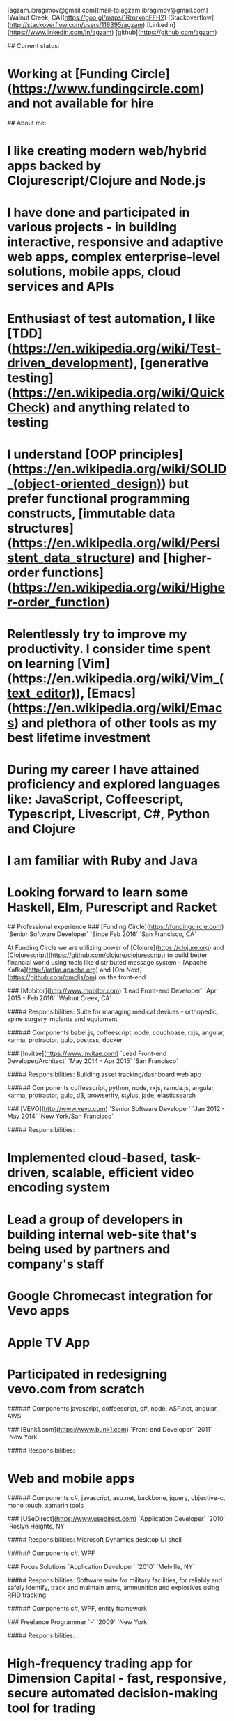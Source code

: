 # Ag Ibragimov
[agzam.ibragimov@gmail.com](mail-to:agzam.ibragimov@gmail.com)
[Walnut Creek, CA](https://goo.gl/maps/1RrnrxnpFFH2)
[Stackoverflow](http://stackoverflow.com/users/116395/agzam)
[LinkedIn](https://www.linkedin.com/in/agzam)
[github](https://github.com/agzam)

## Current status:
* Working at [Funding Circle](https://www.fundingcircle.com) and not available for hire

## About me:

* I like creating modern web/hybrid apps backed by Clojurescript/Clojure and Node.js
* I have done and participated in various projects - in building interactive, responsive and adaptive web apps, complex enterprise-level solutions, mobile apps, cloud services and APIs
* Enthusiast of test automation, I like [TDD](https://en.wikipedia.org/wiki/Test-driven_development), [generative testing](https://en.wikipedia.org/wiki/QuickCheck) and anything related to testing
* I understand [OOP principles](https://en.wikipedia.org/wiki/SOLID_(object-oriented_design)) but prefer functional programming constructs, [immutable data structures](https://en.wikipedia.org/wiki/Persistent_data_structure) and [higher-order functions](https://en.wikipedia.org/wiki/Higher-order_function) 
* Relentlessly try to improve my productivity. I consider time spent on learning [Vim](https://en.wikipedia.org/wiki/Vim_(text_editor)), [Emacs](https://en.wikipedia.org/wiki/Emacs) and plethora of other tools as my best lifetime investment
* During my career I have attained proficiency and explored languages like: JavaScript, Coffeescript, Typescript, Livescript, C#, Python and Clojure
* I am familiar with Ruby and Java
* Looking forward to learn some Haskell, Elm, Purescript and Racket

## Professional experience
### [Funding Circle](https://fundingcircle.com)
`Senior Software Developer` `Since Feb 2016` `San Francisco, CA`

At Funding Circle we are utilizing power of [Clojure](https://clojure.org) and [Clojurescript](https://github.com/clojure/clojurescript) to build better financial world using tools like distributed message system - [Apache Kafka](http://kafka.apache.org) and [Om Next](https://github.com/omcljs/om) on the front-end

### [Mobitor](http://www.mobitor.com)
`Lead Front-end Developer` `Apr 2015 - Feb 2016` `Walnut Creek, CA`

##### Responsibilities:
Suite for managing medical devices - orthopedic, spine surgery implants and equipment

###### Components
babel.js, coffeescript, node, couchbase, rxjs, angular, karma, protractor, gulp, postcss, docker

### [Invitae](https://www.invitae.com)
`Lead Front-end Developer/Architect` `May 2014 - Apr 2015` `San Francisco`

##### Responsibilities:
Building asset tracking/dashboard web app

###### Components
coffeescript, python, node, rxjs, ramda.js, angular, karma, protractor, gulp, d3, browserify, stylus, jade, elasticsearch

### [VEVO](http://www.vevo.com)
`Senior Software Developer` `Jan 2012 - May 2014` `New York/San Francisco`

##### Responsibilities:
* Implemented cloud-based, task-driven, scalable, efficient video encoding system
* Lead a group of developers in building internal web-site that's being used by partners and company's staff
* Google Chromecast integration for Vevo apps
* Apple TV App
* Participated in redesigning vevo.com from scratch

###### Components
javascript, coffeescript, c#, node, ASP.net, angular, AWS

### [Bunk1.com](https://www.bunk1.com)
`Front-end Developer` `2011` `New York`

##### Responsibilities:
* Web and mobile apps

###### Components
c#, javascript, asp.net, backbone, jquery, objective-c, mono touch, xamarin tools

### [USeDirect](https://www.usedirect.com)
`Application Developer` `2010` `Roslyn Heights, NY`

##### Responsibilities:
Microsoft Dynamics desktop UI shell

###### Components
c#, WPF

### Focus Solutions
`Application Developer` `2010` `Melville, NY`

##### Responsibilities:
Software suite for military facilities, for reliably and safely identify, track and maintain arms, ammunition and explosives using RFID tracking

###### Components
c#, WPF, entity framework

### Freelance Programmer
`-` `2009` `New York`

##### Responsibilities:
* High-frequency trading app for Dimension Capital - fast, responsive, secure automated decision-making tool for trading
* QA automation for RI Communications Group
* Web projects for Exotag

###### Components
c#, javascript, wordpress, php

### [Educational Services & Products](http://www.esp-sgs.com)
`Web Developer` `2008 - 2009` `Brooklyn, NY`

Medicaid reimbursement web-site for school districts 

### CodeLuxe
`Application Developer` `2008` `Moscow, Russia`

Casual video games

### DENISE Fashion Stores
`Chief Information Officer` `2007 - 2008` `Moscow, Russia`

Responsible for ERP, Sales and Retail management systems

### [PlusSoft](http://plussoft.uz) 
`Senior Software Developer` `2003 - 2006` `Tashkent, Uzbekistan`
* Ticket booking suite for Uzbekistan Airways
* Project for National Broadcasting Company - for planning, allocating and monitoring ads

### A&A Software
`Senior Software Developer` `2005 - 2006` `Dubai, UAE`

##### Responsibilities:
* Accounting solutions for air-cargo companies ([Aerovista](http://www.aerovista.aero) and [RusAviation](http://www.rusaviation.com))
* Car rental automation suite

### Spektr
`System Administrator` `2001 - 2003` `Pyatigorsk, Russia`

Maintaining ERP system. Staff and salary modules

## Education

#### [Tashkent University of Information Technologies](https://tuit.uz/)
 Bachelor of Software Engineering &nbsp; `1992 - 1996`

&nbsp; &nbsp;
 updated: June 2016
